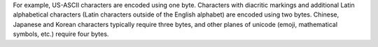 For example, US-ASCII characters are encoded using one byte. Characters
with diacritic markings and additional Latin alphabetical characters
(Latin characters outside of the English alphabet) are encoded
using two bytes. Chinese, Japanese and Korean characters typically
require three bytes, and other planes of unicode (emoji, mathematical
symbols, etc.) require four bytes. 
